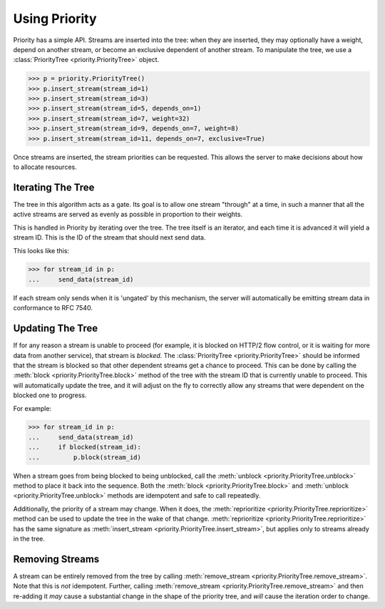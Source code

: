 Using Priority
==============

Priority has a simple API. Streams are inserted into the tree: when they are
inserted, they may optionally have a weight, depend on another stream, or
become an exclusive dependent of another stream. To manipulate the tree, we
use a :class:`PriorityTree <priority.PriorityTree>` object.

.. code-block:: python

    >>> p = priority.PriorityTree()
    >>> p.insert_stream(stream_id=1)
    >>> p.insert_stream(stream_id=3)
    >>> p.insert_stream(stream_id=5, depends_on=1)
    >>> p.insert_stream(stream_id=7, weight=32)
    >>> p.insert_stream(stream_id=9, depends_on=7, weight=8)
    >>> p.insert_stream(stream_id=11, depends_on=7, exclusive=True)

Once streams are inserted, the stream priorities can be requested. This allows
the server to make decisions about how to allocate resources.

Iterating The Tree
------------------

The tree in this algorithm acts as a gate. Its goal is to allow one stream
"through" at a time, in such a manner that all the active streams are served as
evenly as possible in proportion to their weights.

This is handled in Priority by iterating over the tree. The tree itself is an
iterator, and each time it is advanced it will yield a stream ID. This is the
ID of the stream that should next send data.

This looks like this:

.. code-block:: python

    >>> for stream_id in p:
    ...     send_data(stream_id)

If each stream only sends when it is 'ungated' by this mechanism, the server
will automatically be emitting stream data in conformance to RFC 7540.

Updating The Tree
-----------------

If for any reason a stream is unable to proceed (for example, it is blocked on
HTTP/2 flow control, or it is waiting for more data from another service), that
stream is *blocked*. The :class:`PriorityTree <priority.PriorityTree>` should
be informed that the stream is blocked so that other dependent streams get a
chance to proceed. This can be done by calling the
:meth:`block <priority.PriorityTree.block>` method of the tree with the stream
ID that is currently unable to proceed. This will automatically update the
tree, and it will adjust on the fly to correctly allow any streams that were
dependent on the blocked one to progress.

For example:

.. code-block:: python

    >>> for stream_id in p:
    ...     send_data(stream_id)
    ...     if blocked(stream_id):
    ...         p.block(stream_id)

When a stream goes from being blocked to being unblocked, call the
:meth:`unblock <priority.PriorityTree.unblock>` method to place it back into
the sequence. Both the :meth:`block <priority.PriorityTree.block>` and
:meth:`unblock <priority.PriorityTree.unblock>` methods are idempotent and safe
to call repeatedly.

Additionally, the priority of a stream may change. When it does, the
:meth:`reprioritize <priority.PriorityTree.reprioritize>` method can be used to
update the tree in the wake of that change.
:meth:`reprioritize <priority.PriorityTree.reprioritize>` has the same
signature as :meth:`insert_stream <priority.PriorityTree.insert_stream>`, but
applies only to streams already in the tree.

Removing Streams
----------------

A stream can be entirely removed from the tree by calling
:meth:`remove_stream <priority.PriorityTree.remove_stream>`. Note that this is
*not* idempotent. Further, calling
:meth:`remove_stream <priority.PriorityTree.remove_stream>` and then re-adding
it *may* cause a substantial change in the shape of the priority tree, and
*will* cause the iteration order to change.

